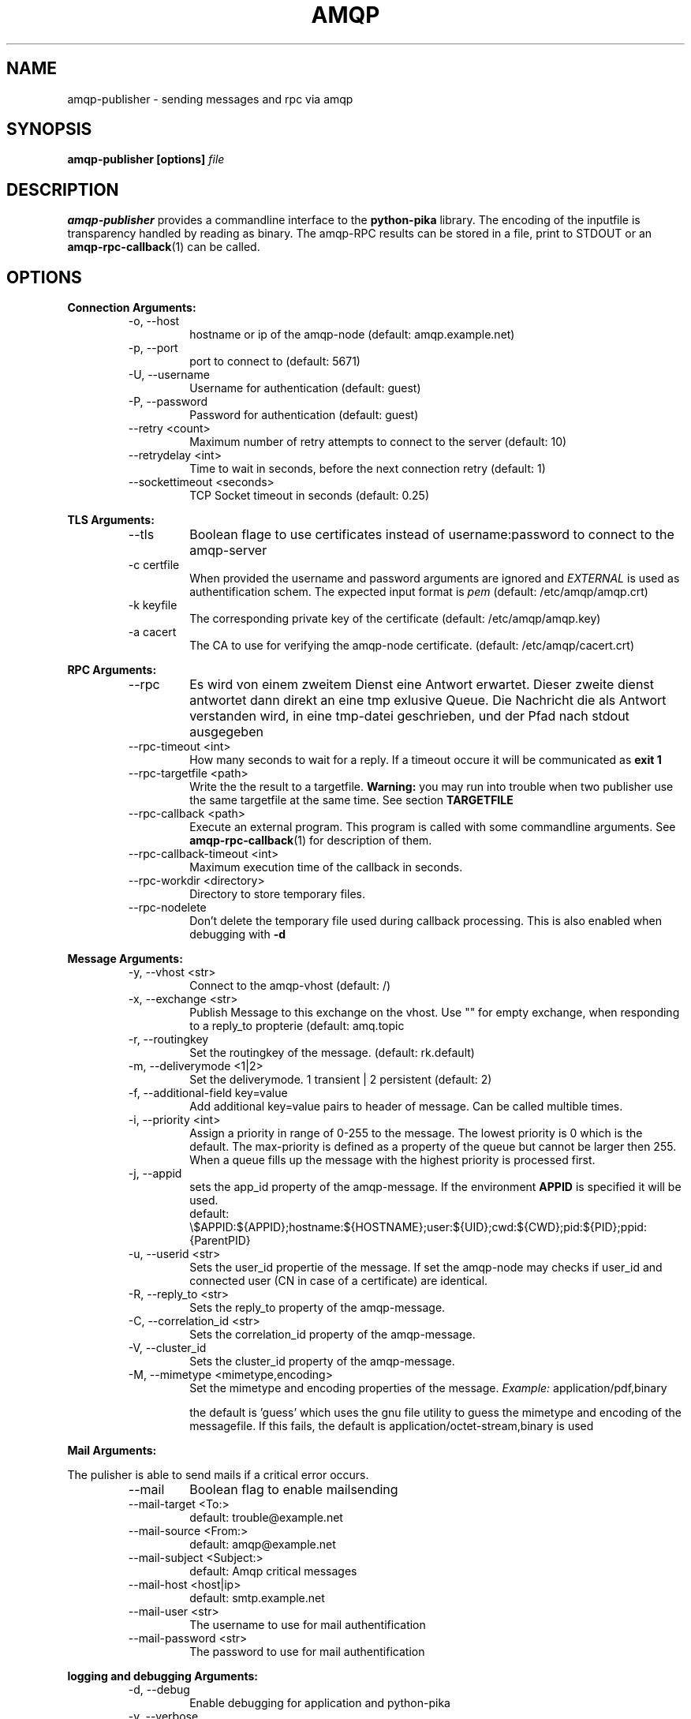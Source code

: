 .\" Process this file with
.\" groff -man -Tascii foo.1
.\"
.TH AMQP 1 "Feb 2018" Linux "Publisher User Manuals"
.SH NAME
amqp-publisher \- sending messages and rpc via amqp 
.SH SYNOPSIS
.B amqp-publisher [options]
.I file
.SH DESCRIPTION
.B amqp-publisher
provides a commandline interface to the
.B python-pika
library. The encoding of the inputfile is transparency handled by reading as binary.
The amqp-RPC results can be stored in a file, print to STDOUT or an
.BR amqp-rpc-callback (1)
can be called.
.SH OPTIONS
.RE
.BR "Connection Arguments:"
.RS
.IP "-o, --host"
hostname or ip of the amqp-node (default: amqp.example.net)
.IP "-p, --port"
port to connect to (default: 5671)
.IP "-U, --username"
Username for authentication (default: guest)
.IP "-P, --password"
Password for authentication (default: guest)
.IP "--retry <count>"
Maximum number of retry attempts to connect to the server (default: 10)
.IP "--retrydelay <int>"
Time to wait in seconds, before the next connection retry (default: 1)
.IP "--sockettimeout <seconds>"
TCP Socket timeout in seconds (default: 0.25)

.RE
.BR "TLS Arguments:"
.RS
.IP "--tls"
Boolean flage to use certificates instead of username:password to connect to
the amqp-server
.IP "-c certfile"
When provided the username and password arguments are ignored and 
.I EXTERNAL
is used as authentification schem. The expected input format is
.I pem
(default: /etc/amqp/amqp.crt)
.IP "-k keyfile"
The corresponding private key of the certificate
(default: /etc/amqp/amqp.key)
.IP "-a cacert"
The CA to use for verifying the amqp-node certificate.
(default: /etc/amqp/cacert.crt)


.RE
.BR "RPC Arguments:"
.RS
.IP "--rpc"
Es wird von einem zweitem Dienst eine Antwort erwartet. Dieser zweite
dienst antwortet dann direkt an eine tmp exlusive Queue. Die Nachricht
die als Antwort verstanden wird, in eine tmp-datei geschrieben, und der
Pfad nach stdout ausgegeben
.IP "--rpc-timeout <int>"
How many seconds to wait for a reply. If a timeout occure it will be
communicated as 
.B exit 1
.IP "--rpc-targetfile <path>"
Write the the result to a targetfile.
.B Warning:
you may run into trouble when two publisher use the same targetfile at the same
time. See section
.B TARGETFILE
.IP "--rpc-callback <path>"
Execute an external program. This program is called with some commandline arguments.
See
.BR amqp-rpc-callback (1)
for description of them.
.IP "--rpc-callback-timeout <int>"
Maximum execution time of the callback in seconds.
.IP "--rpc-workdir <directory>"
Directory to store temporary files.
.IP "--rpc-nodelete"
Don't delete the temporary file used during callback processing. This is
also enabled when debugging with
.B -d

.RE
.BR "Message Arguments:"
.RS
.IP "-y, --vhost <str>"
Connect to the amqp-vhost
(default: /)
.IP "-x, --exchange <str>"
Publish Message to this exchange on the vhost. Use "" for empty
exchange, when responding to a reply_to propterie
(default: amq.topic
.IP "-r, --routingkey"
Set the routingkey of the message.
(default: rk.default)
.IP "-m, --deliverymode <1|2>"
Set the deliverymode. 1 transient | 2 persistent
(default: 2)
.IP "-f, --additional-field key=value"
Add additional key=value pairs to header of message. Can be called multible times.
.IP "-i, --priority <int>"
Assign a priority in range of 0-255 to the message.
The lowest priority is 0 which is the default.
The max-priority is defined as a property of the queue but cannot be larger then 255.
When a queue fills up the message with the highest priority is processed first.
.IP "-j, --appid"
sets the app_id property of the amqp-message. If the environment 
.B APPID
is specified it will be used.
 default: \\$APPID:${APPID};hostname:${HOSTNAME};user:${UID};cwd:${CWD};pid:${PID};ppid:{ParentPID}
.IP "-u, --userid <str>"
Sets the user_id propertie of the message. If set the amqp-node may checks if user_id and
connected user (CN in case of a certificate) are identical.
.IP "-R, --reply_to <str>"
Sets the reply_to property of the amqp-message.
.IP "-C, --correlation_id <str>"
Sets the correlation_id property of the amqp-message.
.IP "-V, --cluster_id"
Sets the cluster_id property of the amqp-message.
.IP "-M, --mimetype <mimetype,encoding>"
Set the mimetype and encoding properties of the message.
.I Example:
application/pdf,binary

the default is 'guess' which uses the gnu file utility to
guess the mimetype and encoding of the messagefile. If this
fails, the default is application/octet-stream,binary is
used

.RE
.BR "Mail Arguments:"

The pulisher is able to send mails if a critical error occurs.
.RS
.IP "--mail"
Boolean flag to enable mailsending
.IP "--mail-target <To:>"
default: trouble@example.net
.IP "--mail-source <From:>"
default: amqp@example.net
.IP "--mail-subject <Subject:>"
default: Amqp critical messages
.IP "--mail-host <host|ip>"
default: smtp.example.net
.IP "--mail-user <str>"
The username to use for mail authentification
.IP "--mail-password <str>"
The password to use for mail authentification

.RE
.BR "logging and debugging Arguments:"
.RS
.IP "-d, --debug"
Enable debugging for application and python-pika
.IP "-v, --verbose"
Enable verbose output
.IP "--version"
the versionstring

.RE
.BR "misc Arguments:"
.RS
.IP "-F, --fileprog <path>"
the location of the gnu file program to use to guess the mimetype.
.SH FILES
.B @mydefaults.conf
Sometimes, for example when dealing with a particularly long argument
lists, it may make sense to keep the list of arguments in a file
rather than typing it out at the command line. Arguments read from a
file must by default be one per line and are treated as if they were
in the same place as the original file referencing argument on the
command line.

.RE
.BR "Example file"
.RS
  -o
  amqp.example.com
  -U
  admin

.RE
.BR "Example commandline"
.RS
 amqp-publisher @host.conf @msgprops.conf @custom.conf data.json 

.SH ENVIRONMENT
.IP APPID
added to the app_id propertie of the message.
.SH DIAGNOSTICS
Exit codes
.RS
0 everything fine

1 connection to amqp-node failed

2 timeout during rpc-connection

3 sending message failed
.RE
.SH BUGS
The command name should have been chosen more carefully
to reflect its purpose.
.SH AUTHOR

.SH "SEE ALSO"
.BR amqp-rpc-callback (1)
.BR amqp-consumer (1)
.BR amqp-consumer-callback (1)


